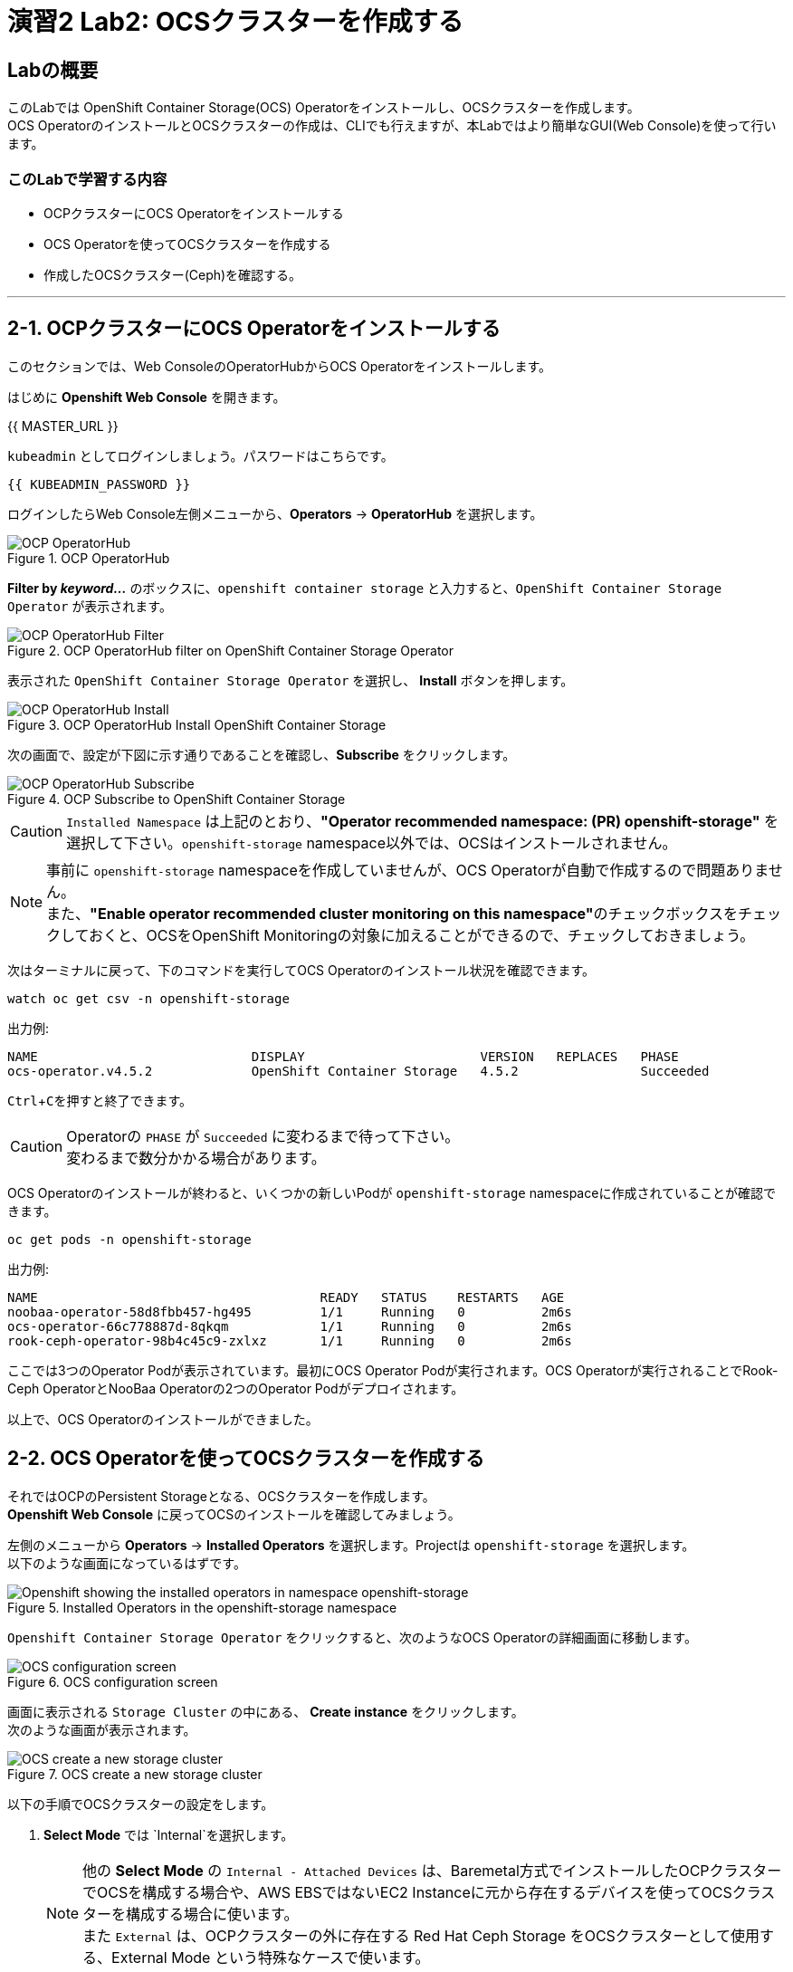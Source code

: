 :experimental:

= 演習2 Lab2: OCSクラスターを作成する

== Labの概要
このLabでは OpenShift Container Storage(OCS) Operatorをインストールし、OCSクラスターを作成します。 +
OCS OperatorのインストールとOCSクラスターの作成は、CLIでも行えますが、本Labではより簡単なGUI(Web Console)を使って行います。

=== このLabで学習する内容

* OCPクラスターにOCS Operatorをインストールする
* OCS Operatorを使ってOCSクラスターを作成する
* 作成したOCSクラスター(Ceph)を確認する。

---

[[labexercises]]

== 2-1. OCPクラスターにOCS Operatorをインストールする

このセクションでは、Web ConsoleのOperatorHubからOCS Operatorをインストールします。 +

はじめに *Openshift Web Console* を開きます。

{{ MASTER_URL }}

`kubeadmin` としてログインしましょう。パスワードはこちらです。

[source,role="copypaste"]
----
{{ KUBEADMIN_PASSWORD }}
----

ログインしたらWeb Console左側メニューから、*Operators* -> *OperatorHub* を選択します。

.OCP OperatorHub
image::images/ocs/OCS-OCP-OperatorHub.png[OCP OperatorHub]

*Filter by _keyword..._* のボックスに、`openshift container storage` と入力すると、`OpenShift Container Storage Operator` が表示されます。

.OCP OperatorHub filter on OpenShift Container Storage Operator
image::images/ocs/OCS4-OCP-OperatorHub-Filter.png[OCP OperatorHub Filter]

表示された `OpenShift Container Storage Operator` を選択し、 *Install* ボタンを押します。

.OCP OperatorHub Install OpenShift Container Storage
image::images/ocs/OCS4.5-OCP-OperatorHub-Install.png[OCP OperatorHub Install]

次の画面で、設定が下図に示す通りであることを確認し、*Subscribe* をクリックします。


.OCP Subscribe to OpenShift Container Storage
image::images/ocs/OCS4.5-OCP-OperatorHub-Subscribe.png[OCP OperatorHub Subscribe]

CAUTION: `Installed Namespace` は上記のとおり、**"Operator recommended namespace: (PR) openshift-storage"** を選択して下さい。`openshift-storage` namespace以外では、OCSはインストールされません。 +

NOTE: 事前に `openshift-storage` namespaceを作成していませんが、OCS Operatorが自動で作成するので問題ありません。 +
また、**"Enable operator recommended cluster monitoring on this namespace"**のチェックボックスをチェックしておくと、OCSをOpenShift Monitoringの対象に加えることができるので、チェックしておきましょう。


次はターミナルに戻って、下のコマンドを実行してOCS Operatorのインストール状況を確認できます。

[source,role="execute"]
----
watch oc get csv -n openshift-storage
----
.出力例:
----
NAME                            DISPLAY                       VERSION   REPLACES   PHASE
ocs-operator.v4.5.2             OpenShift Container Storage   4.5.2                Succeeded
----
kbd:[Ctrl+C]を押すと終了できます。

.Operatorの `PHASE` が `Succeeded` に変わるまで待って下さい。
CAUTION: 変わるまで数分かかる場合があります。

OCS Operatorのインストールが終わると、いくつかの新しいPodが `openshift-storage` namespaceに作成されていることが確認できます。

[source,role="execute"]
----
oc get pods -n openshift-storage
----
.出力例:
----
NAME                                     READY   STATUS    RESTARTS   AGE
noobaa-operator-58d8fbb457-hg495         1/1     Running   0          2m6s
ocs-operator-66c778887d-8qkqm            1/1     Running   0          2m6s
rook-ceph-operator-98b4c45c9-zxlxz       1/1     Running   0          2m6s
----

ここでは3つのOperator Podが表示されています。最初にOCS Operator Podが実行されます。OCS Operatorが実行されることでRook-Ceph OperatorとNooBaa Operatorの2つのOperator Podがデプロイされます。

以上で、OCS Operatorのインストールができました。

== 2-2. OCS Operatorを使ってOCSクラスターを作成する

それではOCPのPersistent Storageとなる、OCSクラスターを作成します。 +
*Openshift Web Console* に戻ってOCSのインストールを確認してみましょう。

左側のメニューから *Operators* -> *Installed
Operators* を選択します。Projectは `openshift-storage` を選択します。 +
以下のような画面になっているはずです。

.Installed Operators in the openshift-storage namespace
image::images/ocs/OCS4.5-installed-operators.png[Openshift showing the installed operators in namespace openshift-storage]

`Openshift Container Storage Operator` をクリックすると、次のようなOCS Operatorの詳細画面に移動します。

.OCS configuration screen
image::images/ocs/OCS4.5-config-screen-all.png[OCS configuration screen]

画面に表示される `Storage Cluster` の中にある、 *Create instance* をクリックします。 +
次のような画面が表示されます。

.OCS create a new storage cluster
image::images/ocs/OCS4.5-config-screen.png[OCS create a new storage cluster]

以下の手順でOCSクラスターの設定をします。

. *Select Mode* では `Internal`を選択します。
+
NOTE: 他の *Select Mode* の `Internal - Attached Devices` は、Baremetal方式でインストールしたOCPクラスターでOCSを構成する場合や、AWS EBSではないEC2 Instanceに元から存在するデバイスを使ってOCSクラスターを構成する場合に使います。 +
また `External` は、OCPクラスターの外に存在する Red Hat Ceph Storage をOCSクラスターとして使用する、External Mode という特殊なケースで使います。
+
. *Storage Class* には `gp2` を指定し、*OCS Service Capacity* には `2 TiB` を指定します。
+
NOTE: *Storage Class* は作っていませんが、デフォルトで `gp2` が指定されています。これは、OCPのCluster Storage OperatorがOCPクラスターが稼働するプラットフォーム(このLabではAWS)を自動で認識し、そのプラットフォームに相応しいデフォルトのStorage Classを自動的に設定するためです。 +
また *OCS Service Capacity* は、AWSの環境では、0.5 TiB, 2 TiB, 4 TiB の3つから選択できます。
+
CAUTION: *ここで選択した OCS Service Capacity は、将来容量を拡張する際の最小単位として利用されます。* +
例えば初めに2 TiBを選択した場合は、以降は 2TiB 単位で拡張することになります。
+
. OCSクラスターで使うnodeを指定します。
+
はじめから3つのworker nodeが選択されているはずです。これはOCS用のラベル `cluster.ocs.openshift.io/openshift-storage` が付けられたnodeが自動で選択されています。以下のコマンドを実行して、確かに間違いがないことを確認してみましょう。
+
[source,role="execute"]
----
oc get nodes -l 'cluster.ocs.openshift.io/openshift-storage' | cut -d' ' -f1
----
+
CAUTION: *OCSクラスターを構成するには、3つの異なるAvailability Zoneのworker nodeを選択することが必要です。異なるAvailability Zoneではないworker nodeを選択することはサポートされません。*
+
4. 全て指定したら、*Create* をクリックします。

これで、自動的にOCSクラスターが作成されます。+
ターミナルで次のコマンドを実行しておくと、次々とPodが作成される様子が確認できます。

[source,role="execute"]
----
watch oc get pods -n openshift-storage
----
.出力例
----
NAME                                                              READY   STATUS      RESTARTS   AGE
csi-cephfsplugin-6qvmf                                            3/3     Running     0          17m
csi-cephfsplugin-8rqr5                                            3/3     Running     0          17m
csi-cephfsplugin-ctr66                                            3/3     Running     0          17m
csi-cephfsplugin-m7xfp                                            3/3     Running     0          17m
csi-cephfsplugin-provisioner-65b59d9dc9-bb9c5                     5/5     Running     0          17m
csi-cephfsplugin-provisioner-65b59d9dc9-tclkw                     5/5     Running     0          17m
csi-cephfsplugin-wslm9                                            3/3     Running     0          17m
csi-cephfsplugin-zt76r                                            3/3     Running     0          17m
csi-rbdplugin-5dx5r                                               3/3     Running     0          17m
csi-rbdplugin-5kg88                                               3/3     Running     0          17m
csi-rbdplugin-g8tzm                                               3/3     Running     0          17m
csi-rbdplugin-gn27b                                               3/3     Running     0          17m
csi-rbdplugin-jrnh9                                               3/3     Running     0          17m
csi-rbdplugin-provisioner-86c8bc888d-6xfbr                        5/5     Running     0          17m
csi-rbdplugin-provisioner-86c8bc888d-ks6zv                        5/5     Running     0          17m
csi-rbdplugin-x9nqb                                               3/3     Running     0          17m
noobaa-core-0                                                     1/1     Running     0          14m
noobaa-db-0                                                       1/1     Running     0          14m
noobaa-endpoint-7f5fff7d49-554qs                                  1/1     Running     0          12m
noobaa-operator-b77ccff86-4lvks                                   1/1     Running     0          93m
ocs-operator-6dd9fd9d8d-8gpj5                                     1/1     Running     0          93m
rook-ceph-crashcollector-ip-10-0-141-60-85445fcd84-4lcbv          1/1     Running     0          15m
rook-ceph-crashcollector-ip-10-0-147-83-54cf7f47c9-msjgn          1/1     Running     0          16m
rook-ceph-crashcollector-ip-10-0-166-106-9d874cdb4-cjrrt          1/1     Running     0          15m
rook-ceph-drain-canary-69e8faf0c5145b285b2bef426fecc57e-66glnz5   1/1     Running     0          14m
rook-ceph-drain-canary-930e025127d0657f5254c19f87943be3-bdx9sh6   1/1     Running     0          14m
rook-ceph-drain-canary-cd3910173d92c098f7310ab3eb082fce-56j2pkd   1/1     Running     0          14m
rook-ceph-mds-ocs-storagecluster-cephfilesystem-a-7646cc945x56v   1/1     Running     0          13m
rook-ceph-mds-ocs-storagecluster-cephfilesystem-b-58b5fd94rww7b   1/1     Running     0          13m
rook-ceph-mgr-a-97f7f799b-d9fhk                                   1/1     Running     0          14m
rook-ceph-mon-a-b5cd8d595-njmzk                                   1/1     Running     0          16m
rook-ceph-mon-b-d89df794d-cpj6n                                   1/1     Running     0          15m
rook-ceph-mon-c-5f989bbff-lc8b8                                   1/1     Running     0          15m
rook-ceph-operator-599dbd974f-nm4nz                               1/1     Running     0          93m
rook-ceph-osd-0-7795b7c779-glk4g                                  1/1     Running     0          14m
rook-ceph-osd-1-7877cd76c5-dxxzg                                  1/1     Running     0          14m
rook-ceph-osd-2-7544dc9db-vq7gj                                   1/1     Running     0          14m
rook-ceph-osd-prepare-ocs-deviceset-0-0-wlsqw-bg5bl               0/1     Completed   0          14m
rook-ceph-osd-prepare-ocs-deviceset-1-0-nxc46-p7s97               0/1     Completed   0          14m
rook-ceph-osd-prepare-ocs-deviceset-2-0-qxd7g-h9hkb               0/1     Completed   0          14m
----
kbd:[Ctrl+C]を押すと終了できます。

すべてのPodの `STATUS` が `Running` または `Completed` になるとインストールは完了です。

OperatorとOpenShiftの素晴らしいところは、デプロイされたコンポーネントに関するインテリジェンスをOperatorが内蔵していることです。
また、Operatorは `CustomResource` を定義します。そのため `CustomResource` 自体を見ることでステータスを確認することができます。 +
OCSを例にすると、OCSクラスターをデプロイすると最終的には `StorageCluster` のインスタンスが生成されていることが分かります。この `StorageCluster` は OCS Operator によって定義された `CustomeResource` です。

[source,role="execute"]
----
oc get storagecluster -n openshift-storage
----

`StorageCluster` のステータスは次のようにチェックできます。

[source,role="execute"]
----
oc get storagecluster -n openshift-storage ocs-storagecluster -o jsonpath='{.status.phase}{"\n"}'
----

`Ready` となっていれば、続けることができます。

以上で、OCSクラスターの作成ができました。

== 2-3. 作成したOCSクラスター(Ceph)を確認する。
このLabでは、作成したOCSクラスターを *Web Console* に作られるダッシュボードを使って確認します。 +
また、CLIでOCSクラスターのコア部分であるCephを操作して、より詳細な構成を確認してみます。

=== ストレージダッシュボードを使用する

このセクションでは、*Web Console* に含まれている、OCS独自のダッシュボードを使ってストレージクラスターのステータスを確認します。 +
ダッシュボードは左側のメニューバーから *Home* -> *Overview* とクリックし、 `Persistent Storage` タブを選択することでアクセスできます。

NOTE: OCSのデプロイが完了したばかりの場合、ダッシュボードが完全に表示されるまでに5〜10分かかります。

.OCS Dashboard after successful backing storage installation
image::images/ocs/OCS4.5-dashboard-healthy.png[OCS Dashboard after successful backing storage installation]

[cols="0,1,10a"]
|===
|① | Status | クラスターの全体的なステータス
|② | Details | デプロイされたクラスターのバージョンとプロバイダーの概要
|③ | Inventory | ストレージシステムによって使用および提供されるすべてのリソースのリスト
|④ | Activity | クラスターで起きている全ての変更の概要
|⑤ | Utilization | ストレージクラスターの使用とパフォーマンスの概要
|===

MCGによって提供されるObject Storeサービスのダッシュボードも付属しています。`Persistent Storage` の横にある `Object Service` のタブを選択することでアクセスできます。

.OCS Multi-Cloud-Gateway Dashboard after successful installation
image::images/ocs/OCS4.5-noobaa-dashboard-healthy.png[OCS Multi-Cloud-Gateway Dashboard after successful installation]

[cols="0,1,10a"]
|===
|① | Status | Multi-Cloud Gateway(MCG)の全体的なステータス
|② | Details | MCGダッシュボードへのリンクを含む、デプロイされたMCGバージョンとプロバイダーの概要
|③ | Buckets | すべてのObjectBucketとそれらに接続されているObjectBucketClaimsのリスト
|④ | Resource Providers | MCGのバックエンドストレージとして利用可能な設定済みのリソースプロバイダーのリスト
|⑤ | Activity | クラスターで起きている全ての変更の概要
|===

すべて正常なステータスになったら、OCSのデプロイ中に作成された3つの新しい *StorageClass* を使用できるようになります。

- ocs-storagecluster-ceph-rbd
- ocs-storagecluster-cephfs
- openshift-storage.noobaa.io

*Storage* メニューの *Storage Classes* を選択することで、これら3つの *StorageClass* が表示されます。 +
また、以下のコマンドでも確認できます。

[source,role="execute"]
----
oc get sc -n openshift-storage
----

先に進む前に、3つのStorageClassが使用可能であることを確認してください。

NOTE: NooBaaは `noobaa-core` Pod内部の `db` コンテナで利用するために `ocs-storagecluster-ceph-rbd` StorageClassを使用してPVCを作成しています。

=== Rook-Ceph toolboxを利用してCephクラスターを確認する

このセクションでは、Rook-Ceph *toolbox* を利用して作成されたCephクラスターに対してcephコマンドを実行し、クラスター構成を確認します。

以下のコマンドで `OCSInitialization ocsinit` を修正します。

[source,role="execute"]
----
oc patch OCSInitialization ocsinit -n openshift-storage --type json --patch  '[{ "op": "replace", "path": "/spec/enableCephTools", "value": true }]'
----

`rook-ceph-tools` *Pod* が `Running` になれば、次のようにtoolbox Podに入ることができます。

[source,role="execute"]
----
TOOLS_POD=$(oc get pods -n openshift-storage -l app=rook-ceph-tools -o name)
oc rsh -n openshift-storage $TOOLS_POD
----

toolbox Podに入ったら、次のcephコマンドを実行してみて下さい。これらのコマンドによってCephクラスターの詳細な構成を確認することができます。

[source,role="execute"]
----
ceph status
----

[source,role="execute"]
----
ceph osd status
----

[source,role="execute"]
----
ceph osd tree
----

[source,role="execute"]
----
ceph df
----

[source,role="execute"]
----
rados df
----

[source,role="execute"]
----
ceph versions
----

.出力例
----
sh-4.2# ceph status
  cluster:
    id:     bcc52257-12b7-4401-9f8d-c7b5bf4b5d6f
    health: HEALTH_OK
 
  services:
    mon: 3 daemons, quorum a,b,c (age 11m)
    mgr: a(active, since 10m)
    mds: ocs-storagecluster-cephfilesystem:1 {0=ocs-storagecluster-cephfilesystem-a=up:active} 1 up:standby-replay
    osd: 3 osds: 3 up (since 9m), 3 in (since 9m)
 
  data:
    pools:   3 pools, 24 pgs
    objects: 90 objects, 75 MiB
    usage:   3.1 GiB used, 6.0 TiB / 6.0 TiB avail
    pgs:     24 active+clean
 
  io:
    client:   1.2 KiB/s rd, 42 KiB/s wr, 2 op/s rd, 2 op/s wr
----

kbd:[Ctrl+D] を押すか、 `exit` を実行してtoolboxから出ることができます.

[source,role="execute"]
----
exit
----

---
以上で、「Lab2: OCSクラスターを作成する」は完了です。 +
次は link:ocs4-3[Lab3: OCSが提供するRWO PVを使用する] に進みます。

